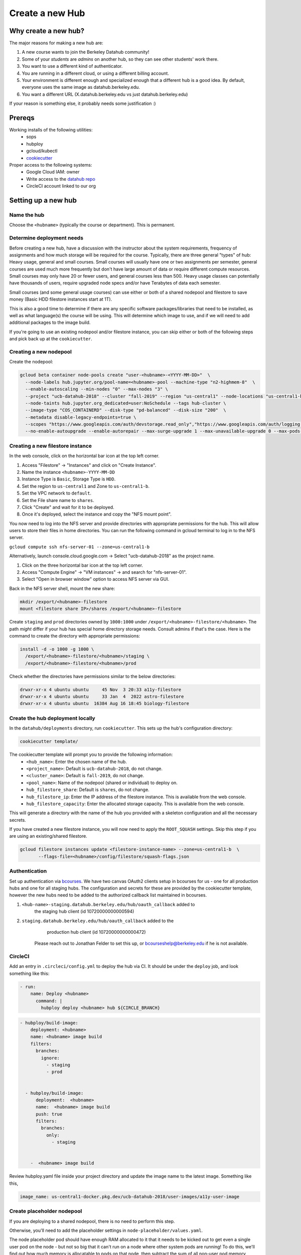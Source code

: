 
.. _howto/new-hub:

================
Create a new Hub
================


Why create a new hub?
=====================

The major reasons for making a new hub are:

#. A new course wants to join the Berkeley Datahub community!
#. Some of your *students* are *admins* on another hub,
   so they can see other students' work there.
#. You want to use a different kind of authenticator.
#. You are running in a different cloud, or using a different
   billing account.
#. Your environment is different enough and specialized enough
   that a different hub is a good idea. By default, everyone uses the
   same image as datahub.berkeley.edu.
#. You want a different URL (X.datahub.berkeley.edu vs just
   datahub.berkeley.edu)

If your reason is something else, it probably needs some justification :)

Prereqs
=======
Working installs of the following utilities:
  - sops
  - hubploy
  - gcloud/kubectl
  - `cookiecutter <https://github.com/audreyr/cookiecutter>`_

Proper access to the following systems:
  - Google Cloud IAM:  owner
  - Write access to the `datahub repo <https://github.com/berkeley-dsep-infra/datahub>`_
  - CircleCI account linked to our org

Setting up a new hub
====================

Name the hub
------------
Choose the ``<hubname>`` (typically the course or department). This is permanent.

Determine deployment needs
--------------------------
Before creating a new hub, have a discussion with the instructor about the system requirements,
frequency of assignments and how much storage will be required for the course. Typically, there
are three general "types" of hub:  Heavy usage, general and small courses.  Small courses will
usually have one or two assignments per semester, general courses are used much more frequently
but don't have large amount of data or require different compute resources. Small courses may
only have 20 or fewer users, and general courses less than 500. Heavy usage classes can potentially
have thousands of users, require upgraded node specs and/or have Terabytes of data each semester.

Small courses (and some general usage courses) can use either or both of a shared nodepool and
filestore to save money (Basic HDD filestore instances start at 1T).

This is also a good time to determine if there are any specific software packages/libraries that
need to be installed, as well as what language(s) the course will be using. This will determine
which image to use, and if we will need to add additional packages to the image build.

If you're going to use an existing nodepool and/or filestore instance, you can skip either or both of
the following steps and pick back up at the ``cookiecutter``.

Creating a new nodepool
-----------------------
Create the nodepool:

.. code:: bash

   gcloud beta container node-pools create "user-<hubname>-<YYYY-MM-DD>"  \
     --node-labels hub.jupyter.org/pool-name=<hubname>-pool --machine-type "n2-highmem-8"  \
     --enable-autoscaling --min-nodes "0" --max-nodes "3" \
     --project "ucb-datahub-2018" --cluster "fall-2019" --region "us-central1" --node-locations "us-central1-b" \
     --node-taints hub.jupyter.org_dedicated=user:NoSchedule --tags hub-cluster \
     --image-type "COS_CONTAINERD" --disk-type "pd-balanced" --disk-size "200"  \
     --metadata disable-legacy-endpoints=true \
     --scopes "https://www.googleapis.com/auth/devstorage.read_only","https://www.googleapis.com/auth/logging.write","https://www.googleapis.com/auth/monitoring","https://www.googleapis.com/auth/servicecontrol","https://www.googleapis.com/auth/service.management.readonly","https://www.googleapis.com/auth/trace.append" \
     --no-enable-autoupgrade --enable-autorepair --max-surge-upgrade 1 --max-unavailable-upgrade 0 --max-pods-per-node "110"

Creating a new filestore instance
---------------------------------
In the web console, click on the horizontal bar icon at the top left corner.

#. Access "Filestore" -> "Instances" and click on "Create Instance".
#. Name the instance ``<hubname>-YYYY-MM-DD``
#. Instance Type is ``Basic``, Storage Type is ``HDD``.
#. Set the region to ``us-central1`` and Zone to ``us-central1-b``.
#. Set the VPC network to ``default``.
#. Set the File share name to ``shares``.
#. Click "Create" and wait for it to be deployed.
#. Once it's deployed, select the instance and copy the "NFS mount point".

You now need to log into the NFS server and provide directories with appropriate permissions for the hub. 
This will allow users to store their files in home directories. You can run the following command 
in gcloud terminal to log in to the NFS server.

``gcloud compute ssh nfs-server-01 --zone=us-central1-b``
   
Alternatively, launch console.cloud.google.com ->  Select "ucb-datahub-2018" as the project name. 

#. Click on the three horizontal bar icon at the top left corner.
#. Access "Compute Engine" -> "VM instances" -> and search for "nfs-server-01". 
#. Select "Open in browser window" option to access NFS server via GUI.

Back in the NFS server shell, mount the new share:

.. code:: bash

   mkdir /export/<hubname>-filestore
   mount <filestore share IP>/shares /export/<hubname>-filestore

Create ``staging`` and ``prod``  directories owned by ``1000:1000`` under
``/export/<hubname>-filestore/<hubname>``. The path *might* differ if
your hub has special home directory storage needs. Consult admins if that's
the case. Here is the command to create the directory with appropriate permissions:
   
.. code:: bash

   install -d -o 1000 -g 1000 \
     /export/<hubname>-filestore/<hubname>/staging \
     /export/<hubname>-filestore/<hubname>/prod
		
Check whether the directories have permissions similar to the below directories:

.. code:: bash

   drwxr-xr-x 4 ubuntu ubuntu     45 Nov  3 20:33 a11y-filestore
   drwxr-xr-x 4 ubuntu ubuntu     33 Jan  4  2022 astro-filestore
   drwxr-xr-x 4 ubuntu ubuntu  16384 Aug 16 18:45 biology-filestore

Create the hub deployment locally
---------------------------------
In the ``datahub/deployments`` directory, run ``cookiecutter``. This sets up the hub's configuration directory:

.. code:: bash

   cookiecutter template/

The cookiecutter template will prompt you to provide the following information:
 - ``<hub_name>``: Enter the chosen name of the hub.
 - ``<project_name>``: Default is ``ucb-datahub-2018``, do not change.
 - ``<cluster_name>``: Default is ``fall-2019``, do not change.
 - ``<pool_name>``: Name of the nodepool (shared or individual) to deploy on.
 - ``hub_filestore_share``: Default is ``shares``, do not change.
 - ``hub_filestore_ip``: Enter the IP address of the filestore instance. This is available from the web console.
 - ``hub_filestore_capacity``: Enter the allocated storage capacity. This is available from the web console.

This will generate a directory with the name of the hub you provided with a skeleton configuration and all the necessary secrets.

If you have created a new filestore instance, you will now need to apply the ``ROOT_SQUASH`` settings.
Skip this step if you are using an existing/shared filestore.

.. code:: bash

   gcloud filestore instances update <filestore-instance-name> --zone=us-central1-b  \
          --flags-file=<hubname>/config/filestore/squash-flags.json

Authentication
--------------
Set up authentication via `bcourses <https://bcourses.berkeley.edu>`_.
We have two canvas OAuth2 clients setup in bcourses for us - one for all
production hubs and one for all staging hubs. The configuration and secrets
for these are provided by the cookiecutter template, however the new hubs
need to be added to the authorized callback list maintained in bcourses.

#. ``<hub-name>-staging.datahub.berkeley.edu/hub/oauth_callback`` added to
      the staging hub client (id 10720000000000594)
#. ``staging.datahub.berkeley.edu/hub/oauth_callback`` added to the
      production hub client (id 10720000000000472)

    Please reach out to Jonathan Felder to set this up, or
    bcourseshelp@berkeley.edu if he is not available.

CircleCI
--------
Add an entry in ``.circleci/config.yml`` to deploy the hub via CI. It should
be under the ``deploy`` job, and look something like this:

.. code:: yaml

   - run:
       name: Deploy <hubname>
         command: |
           hubploy deploy <hubname> hub ${CIRCLE_BRANCH}
		
.. code:: yaml
  
   - hubploy/build-image:
       deployment: <hubname>
       name: <hubname> image build
       filters:
         branches:
           ignore:
             - staging
             - prod  

	
     - hubploy/build-image:
         deployment:  <hubname>
         name:  <hubname> image build
         push: true
         filters:
           branches:
             only:
               - staging
				

       -  <hubname> image build
	
Review hubploy.yaml file inside your project directory and update the image name to the latest image. Something like this,
	
.. code:: yaml
	  
   image_name: us-central1-docker.pkg.dev/ucb-datahub-2018/user-images/a11y-user-image

Create placeholder nodepool
---------------------------
If you are deploying to a shared nodepool, there is no need to perform this step.

Otherwise, you'll need to add the placeholder settings in ``node-placeholder/values.yaml``.

The node placeholder pod should have enough RAM allocated to it that it needs to be kicked out to get even a single user pod on the node - but not so big that it can't run on a node where other system pods are running! To do this, we'll find out how much memory is allocatable to pods on that node, then subtract the sum of all non-user pod memory requests and an additional 256Mi of "wiggle room".  This final number will be used to allocate RAM for the node placeholder.

#. Launch a server on https://<hubname>.datahub.berkeley.edu
#. Get the node name (it will look something like ``gke-fall-2019-user-datahub-2023-01-04-fc70ea5b-67zs``): ``kubectl get nodes | grep <hubname> | awk '{print$1}'``
#. Get the total amount of memory allocatable to pods on this node and convert to bytes: ``kubectl get node <nodename> -o jsonpath='{.status.allocatable.memory}'``
#. Get the total memory used by non-user pods/containers on this node. We explicitly ignore ``notebook`` and ``pause``. Convert to bytes and get the sum:

.. code:: bash
   
   kubectl get -A pod -l 'component!=user-placeholder' \
          --field-selector spec.nodeName=<nodename> \
          -o jsonpath='{range .items[*].spec.containers[*]}{.name}{"\t"}{.resources.requests.memory}{"\n"}{end}' \
          | egrep -v 'pause|notebook'

#. Subract the second number from the first, and then subtract another 277872640 bytes (256Mi) for "wiggle room".
#. Add an entry for the new placeholder node config in ``values.yaml``:

.. code:: yaml
   
   data102:
     nodeSelector:
       hub.jupyter.org/pool-name: data102-pool
     resources:
       requests:
         # Some value slightly lower than allocatable RAM on the nodepool
         memory: 60929654784
     replicas: 1

For reference, here's example output from collecting and calculating the values for ``data102``:

.. code:: bash

          (gcpdev) ➜  ~ kubectl get nodes | grep data102 | awk '{print$1}'
          gke-fall-2019-user-data102-2023-01-05-e02d4850-t478
          (gcpdev) ➜  ~ kubectl get node gke-fall-2019-user-data102-2023-01-05-e02d4850-t478 -o jsonpath='{.status.allocatable.memory}' # convert to bytes
          60055600Ki%
          (gcpdev) ➜  ~ kubectl get -A pod -l 'component!=user-placeholder' \
          --field-selector spec.nodeName=gke-fall-2019-user-data102-2023-01-05-e02d4850-t478 \
          -o jsonpath='{range .items[*].spec.containers[*]}{.name}{"\t"}{.resources.requests.memory}{"\n"}{end}' \
          | egrep -v 'pause|notebook' # convert all values to bytes, sum them
          calico-node
          fluentbit       100Mi
          fluentbit-gke   100Mi
          gke-metrics-agent       60Mi
          ip-masq-agent   16Mi
          kube-proxy
          prometheus-node-exporter
          (gcpdev) ➜  ~ # subtract the sum of the second command's values from the first value, then subtract another 277872640 bytes for wiggle room
          (gcpdev) ➜  ~ # in this case:  (60055600Ki - (100Mi + 100Mi + 60Mi + 16Mi)) - 256Mi
          (gcpdev) ➜  ~ # (61496934400 - (104857600 + 104857600 + 16777216 + 62914560)) - 277872640 == 60929654784


Commit and deploy staging
-------------------------
Commit the hub directory, and make a PR to the the ``staging`` branch in the
GitHub repo. Once tests pass, merge the PR to get a working staging hub! It
might take a few minutes for HTTPS to work, but after that you can log into
it at https://<hub-name>-staging.datahub.berkeley.edu. Test it out and make
sure things work as you think they should.

#. Make a PR from the ``staging`` branch to the ``prod`` branch. When this PR is
   merged, it'll deploy the production hub. It might take a few minutes for HTTPS
   to work, but after that you can log into it at
   https://<hub-name>.datahub.berkeley.edu. Test it out and make sure things
   work as you think they should.

#. You may want to customize the docker image for the hub based on your unique 
   requirements. Navigate to deployments/'Project Name'/image and review 
   environment.yml file and identify packages that you want to add from 
   the ``conda repository`` <https://anaconda.org/>. You can copy the image manifest
   files from another deployment. It is recommended to use a repo2docker-style image 
   build, without a Dockerfile, if possible. That format will probably serve as the '
   basis for self-service user-created images in the future.
   
#. All done.
